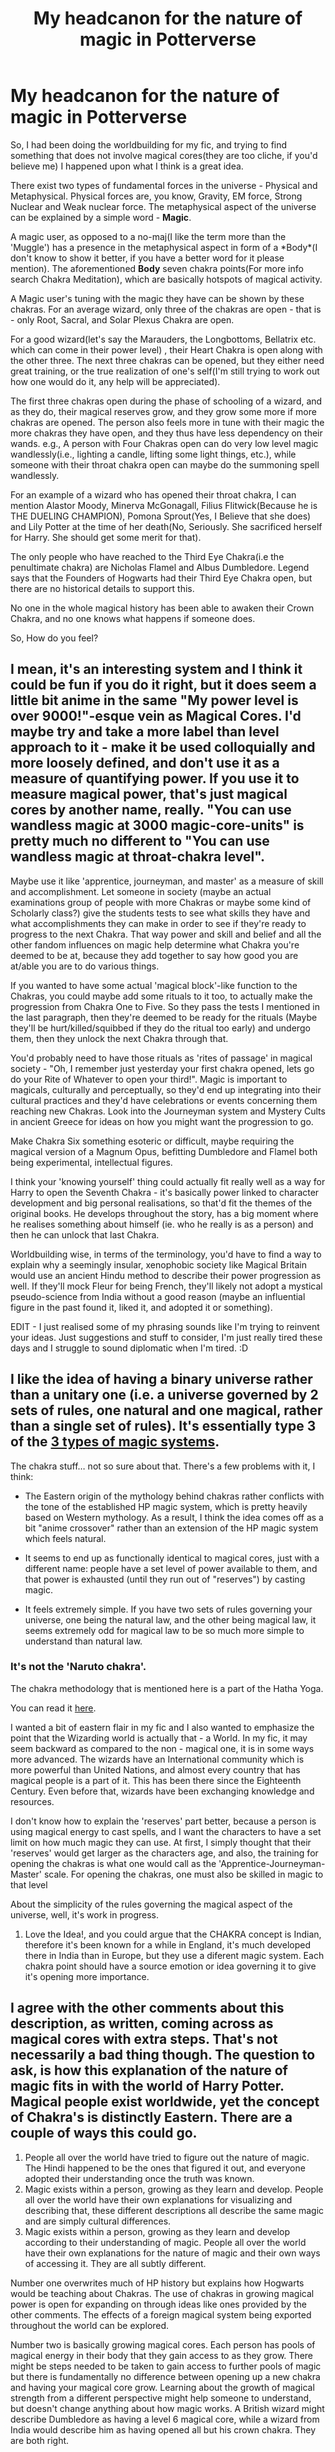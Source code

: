 #+TITLE: My headcanon for the nature of magic in Potterverse

* My headcanon for the nature of magic in Potterverse
:PROPERTIES:
:Author: 19ngplankton
:Score: 4
:DateUnix: 1587316450.0
:DateShort: 2020-Apr-19
:FlairText: Discussion
:END:
So, I had been doing the worldbuilding for my fic, and trying to find something that does not involve magical cores(they are too cliche, if you'd believe me) I happened upon what I think is a great idea.

There exist two types of fundamental forces in the universe - Physical and Metaphysical. Physical forces are, you know, Gravity, EM force, Strong Nuclear and Weak nuclear force. The metaphysical aspect of the universe can be explained by a simple word - *Magic*.

A magic user, as opposed to a no-maj(I like the term more than the 'Muggle') has a presence in the metaphysical aspect in form of a *Body*(I don't know to show it better, if you have a better word for it please mention). The aforementioned *Body* seven chakra points(For more info search Chakra Meditation), which are basically hotspots of magical activity.

A Magic user's tuning with the magic they have can be shown by these chakras. For an average wizard, only three of the chakras are open - that is - only Root, Sacral, and Solar Plexus Chakra are open.

For a good wizard(let's say the Marauders, the Longbottoms, Bellatrix etc. which can come in their power level) , their Heart Chakra is open along with the other three. The next three chakras can be opened, but they either need great training, or the true realization of one's self(I'm still trying to work out how one would do it, any help will be appreciated).

The first three chakras open during the phase of schooling of a wizard, and as they do, their magical reserves grow, and they grow some more if more chakras are opened. The person also feels more in tune with their magic the more chakras they have open, and they thus have less dependency on their wands. e.g., A person with Four Chakras open can do very low level magic wandlessly(i.e., lighting a candle, lifting some light things, etc.), while someone with their throat chakra open can maybe do the summoning spell wandlessly.

For an example of a wizard who has opened their throat chakra, I can mention Alastor Moody, Minerva McGonagall, Filius Flitwick(Because he is THE DUELING CHAMPION), Pomona Sprout(Yes, I Believe that she does) and Lily Potter at the time of her death(No, Seriously. She sacrificed herself for Harry. She should get some merit for that).

The only people who have reached to the Third Eye Chakra(i.e the penultimate chakra) are Nicholas Flamel and Albus Dumbledore. Legend says that the Founders of Hogwarts had their Third Eye Chakra open, but there are no historical details to support this.

No one in the whole magical history has been able to awaken their Crown Chakra, and no one knows what happens if someone does.

So, How do you feel?


** I mean, it's an interesting system and I think it could be fun if you do it right, but it does seem a little bit anime in the same "My power level is over 9000!"-esque vein as Magical Cores. I'd maybe try and take a more label than level approach to it - make it be used colloquially and more loosely defined, and don't use it as a measure of quantifying power. If you use it to measure magical power, that's just magical cores by another name, really. "You can use wandless magic at 3000 magic-core-units" is pretty much no different to "You can use wandless magic at throat-chakra level".

Maybe use it like 'apprentice, journeyman, and master' as a measure of skill and accomplishment. Let someone in society (maybe an actual examinations group of people with more Chakras or maybe some kind of Scholarly class?) give the students tests to see what skills they have and what accomplishments they can make in order to see if they're ready to progress to the next Chakra. That way power and skill and belief and all the other fandom influences on magic help determine what Chakra you're deemed to be at, because they add together to say how good you are at/able you are to do various things.

If you wanted to have some actual 'magical block'-like function to the Chakras, you could maybe add some rituals to it too, to actually make the progression from Chakra One to Five. So they pass the tests I mentioned in the last paragraph, then they're deemed to be ready for the rituals (Maybe they'll be hurt/killed/squibbed if they do the ritual too early) and undergo them, then they unlock the next Chakra through that.

You'd probably need to have those rituals as 'rites of passage' in magical society - "Oh, I remember just yesterday your first chakra opened, lets go do your Rite of Whatever to open your third!". Magic is important to magicals, culturally and perceptually, so they'd end up integrating into their cultural practices and they'd have celebrations or events concerning them reaching new Chakras. Look into the Journeyman system and Mystery Cults in ancient Greece for ideas on how you might want the progression to go.

Make Chakra Six something esoteric or difficult, maybe requiring the magical version of a Magnum Opus, befitting Dumbledore and Flamel both being experimental, intellectual figures.

I think your 'knowing yourself' thing could actually fit really well as a way for Harry to open the Seventh Chakra - it's basically power linked to character development and big personal realisations, so that'd fit the themes of the original books. He develops throughout the story, has a big moment where he realises something about himself (ie. who he really is as a person) and then he can unlock that last Chakra.

Worldbuilding wise, in terms of the terminology, you'd have to find a way to explain why a seemingly insular, xenophobic society like Magical Britain would use an ancient Hindu method to describe their power progression as well. If they'll mock Fleur for being French, they'll likely not adopt a mystical pseudo-science from India without a good reason (maybe an influential figure in the past found it, liked it, and adopted it or something).

EDIT - I just realised some of my phrasing sounds like I'm trying to reinvent your ideas. Just suggestions and stuff to consider, I'm just really tired these days and I struggle to sound diplomatic when I'm tired. :D
:PROPERTIES:
:Author: Avalon1632
:Score: 4
:DateUnix: 1587318621.0
:DateShort: 2020-Apr-19
:END:


** I like the idea of having a binary universe rather than a unitary one (i.e. a universe governed by 2 sets of rules, one natural and one magical, rather than a single set of rules). It's essentially type 3 of the [[https://www.reddit.com/r/HPfanfiction/comments/fc9asg/the_three_types_of_magic_system/][3 types of magic systems]].

The chakra stuff... not so sure about that. There's a few problems with it, I think:

- The Eastern origin of the mythology behind chakras rather conflicts with the tone of the established HP magic system, which is pretty heavily based on Western mythology. As a result, I think the idea comes off as a bit "anime crossover" rather than an extension of the HP magic system which feels natural.

- It seems to end up as functionally identical to magical cores, just with a different name: people have a set level of power available to them, and that power is exhausted (until they run out of "reserves") by casting magic.

- It feels extremely simple. If you have two sets of rules governing your universe, one being the natural law, and the other being magical law, it seems extremely odd for magical law to be so much more simple to understand than natural law.
:PROPERTIES:
:Author: Taure
:Score: 5
:DateUnix: 1587317170.0
:DateShort: 2020-Apr-19
:END:

*** It's not the 'Naruto chakra'.

The chakra methodology that is mentioned here is a part of the Hatha Yoga.

You can read it [[https://en.wikipedia.org/wiki/Chakras][here]].

I wanted a bit of eastern flair in my fic and I also wanted to emphasize the point that the Wizarding world is actually that - a World. In my fic, it may seem backward as compared to the non - magical one, it is in some ways more advanced. The wizards have an International community which is more powerful than United Nations, and almost every country that has magical people is a part of it. This has been there since the Eighteenth Century. Even before that, wizards have been exchanging knowledge and resources.

I don't know how to explain the 'reserves' part better, because a person is using magical energy to cast spells, and I want the characters to have a set limit on how much magic they can use. At first, I simply thought that their 'reserves' would get larger as the characters age, and also, the training for opening the chakras is what one would call as the 'Apprentice-Journeyman-Master' scale. For opening the chakras, one must also be skilled in magic to that level

About the simplicity of the rules governing the magical aspect of the universe, well, it's work in progress.
:PROPERTIES:
:Author: 19ngplankton
:Score: 2
:DateUnix: 1587319752.0
:DateShort: 2020-Apr-19
:END:

**** Love the Idea!, and you could argue that the CHAKRA concept is Indian, therefore it's been known for a while in England, it's much developed there in India than in Europe, but they use a diferent magic system. Each chakra point should have a source emotion or idea governing it to give it's opening more importance.
:PROPERTIES:
:Author: Ich_bin_du88
:Score: 1
:DateUnix: 1587325003.0
:DateShort: 2020-Apr-20
:END:


** I agree with the other comments about this description, as written, coming across as magical cores with extra steps. That's not necessarily a bad thing though. The question to ask, is how this explanation of the nature of magic fits in with the world of Harry Potter. Magical people exist worldwide, yet the concept of Chakra's is distinctly Eastern. There are a couple of ways this could go.

1. People all over the world have tried to figure out the nature of magic. The Hindi happened to be the ones that figured it out, and everyone adopted their understanding once the truth was known.
2. Magic exists within a person, growing as they learn and develop. People all over the world have their own explanations for visualizing and describing that, these different descriptions all describe the same magic and are simply cultural differences.
3. Magic exists within a person, growing as they learn and develop according to their understanding of magic. People all over the world have their own explanations for the nature of magic and their own ways of accessing it. They are all subtly different.

Number one overwrites much of HP history but explains how Hogwarts would be teaching about Chakras. The use of chakras in growing magical power is open for expanding on through ideas like ones provided by the other comments. The effects of a foreign magical system being exported throughout the world can be explored.

Number two is basically growing magical cores. Each person has pools of magical energy in their body that they gain access to as they grow. There might be steps needed to be taken to gain access to further pools of magic but there is fundamentally no difference between opening up a new chakra and having your magical core grow. Learning about the growth of magical strength from a different perspective might help someone to understand, but doesn't change anything about how magic works. A British wizard might describe Dumbledore as having a level 6 magical core, while a wizard from India would describe him as having opened all but his crown chakra. They are both right.

Number three implies a difference in how magic is approached by different cultures, with differing effects and differing results. The methods might be synergistic or incompatible. A British wizard learns spells to cast with a wand to affect the world around them, they gain more power through learning more and practicing. A wizard from India learns mantras and rituals to access their personal power through self realization and actualization, they gain power through meditation and opening of chakras. A British wizard could learn about chakras and how to open them and discover a great capacity to cast spells in their own magical system. This can be used a couple of ways, either most wizards follow only their own cultural methods and opening chakras is a way for important characters to gain power over others, or the benefits of multicultural magic use are well known and chakra magic has become commonplace in Britain since the 1600s.

​

An important question that ties in with how chakras fit in with British magical culture is how chakras are opened. Is it a naturally occurring process that happens as the wizard learns and practices? Are there specific rituals that can guarantee the opening of a chakra that increase in difficulty as more are opened, resulting in the uniqueness of wizards like Dumbledore? Are chakras opened through meditation and self realization as in the traditional understanding?

Each has implications on the world. If it requires meditation similar to the traditional application of chakras, how is the power of Voldemort explained? Could someone gain power through a process that emphasizes things like emotional understanding and control and end up as an evil dark lord?
:PROPERTIES:
:Author: Kingsonne
:Score: 2
:DateUnix: 1587333709.0
:DateShort: 2020-Apr-20
:END:


** I think having any sort of expanded magical system can work - and, at the core of it, it should be satisfying to you. Whether that's using magical cores or not, non-western ways or not, etc, that's what's important. So, if anything I say below is something you /don't/ like, ignore it. Just want to put it upfront, because this is just my opinion!

What I would say is that, to someone not all that acquainted with chakra, it does tend to get associated with anime. The downside of that, in your case, is that most people reading will be from a western setting, and won't have the more real world connections to it. It also doesn't exactly fit in with how the Harry Potter characters we see talk about things.

A suggestion I would have to make it, perhaps, fit a bit better into the more western focused british magical community, I would try to rephrase it in terms of western fantasy ideas/myths. At least to me, it'd fit in a lot more fluidly than using eastern terms... And opens up an interesting opportunity to have different schools of thoughts across magic users, where, say, indian or chinese schools of magic would focus a lot more on chakra and those sort of meditations/techniques.

It does sound like it would fit in fine with a magical core type of idea, as well - where opening a specific chakra could be similar to connecting one's magical core to that specific area (eg, like the way that some stories see a wand as acting as a conduit by connecting to a magical core, and that's what allows it to form/utilize magic).

For my personal opinion, I think it's a little bit /too/ strict - at least in the ideas that basically say "oh, if ___ chakra is open, then you can do ____". It's an interesting base, for sure - but I would probably take a step back and remove the labels. Where the idea is that your magic is within you, and as you get more attuned/in control of yourself and your connection to magic, it lets you open it up a bit more. Then, you take a step closer and put the labels and ideas in place for the different magical blocks that can get unlocked. In an eastern setting, maybe you connect it to the chakra points. In a western setting, maybe you connect those to rituals or a magical core type of explanation, or a rather barebones explanation, or tying it to the mythical elements. In other cultures, you could likely find other ways of explaining that deeper control and understanding of self/magic that would let one progress further. What I like with that is that it makes it feel more natural - like, a bunch of different cultures and magical schools of thoughts seeing the same sort of things, but approaching it from different viewpoints.

One that I definitely do not like is the crown chakra idea - it seems far too setup for one special person to get it and justify being special, you know? I also like the idea of any of those being more limited/gradual - that is, instead of a chakra point being 'on/off', it's gradual in nature. That makes the idea of a sudden power up (which is kinda -eh, IMO) fit less well - and instead, makes it just another way of learning magic.
:PROPERTIES:
:Author: matgopack
:Score: 1
:DateUnix: 1587335399.0
:DateShort: 2020-Apr-20
:END:
